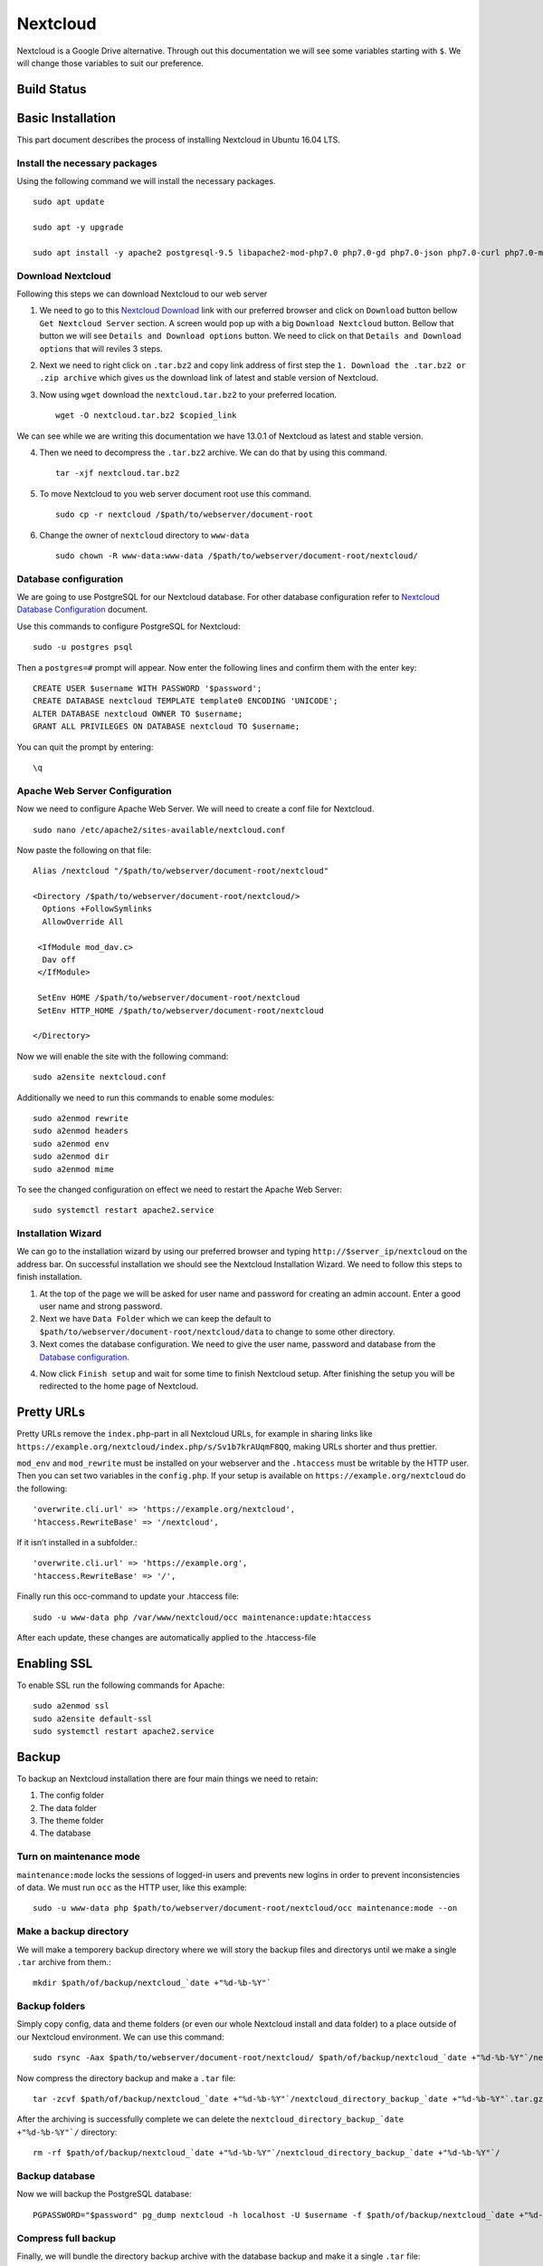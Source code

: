 Nextcloud
=========

Nextcloud is a Google Drive alternative. Through out this documentation we will see some variables starting with ``$``. We will change those variables to suit our preference.

Build Status
------------
.. image:: https://img.shields.io/badge/Last%20Build-passing-brightgreen.svg
.. .. image:: https://img.shields.io/badge/Last%20Build-failed-red.svg

Basic Installation
------------------
This part document describes the process of installing Nextcloud in Ubuntu 16.04 LTS.


Install the necessary packages
``````````````````````````````
Using the following command we will install the necessary packages. ::

   sudo apt update

   sudo apt -y upgrade

   sudo apt install -y apache2 postgresql-9.5 libapache2-mod-php7.0 php7.0-gd php7.0-json php7.0-curl php7.0-mbstring php7.0-intl php7.0-mcrypt php-imagick php7.0-xml php7.0-zip php7.0-pgsql

Download Nextcloud
``````````````````
Following this steps we can download Nextcloud to our web server

1. We need to go to this `Nextcloud Download <https://nextcloud.com/install/>`_ link with our preferred browser and click on ``Download`` button bellow ``Get Nextcloud Server`` section. A screen would pop up with a big ``Download Nextcloud`` button. Bellow that button we will see ``Details and Download options`` button. We need to click on that ``Details and Download options`` that will reviles 3 steps.

2. Next we need to right click on ``.tar.bz2`` and copy link address of first step the ``1. Download the .tar.bz2 or .zip archive`` which gives us the download link of latest and stable version of Nextcloud.

3. Now using ``wget`` download the ``nextcloud.tar.bz2`` to your preferred location. ::

    wget -O nextcloud.tar.bz2 $copied_link

We can see while we are writing this documentation we have 13.0.1 of Nextcloud as latest and stable version.

4. Then we need to decompress the ``.tar.bz2`` archive. We can do that by using this command. ::

    tar -xjf nextcloud.tar.bz2

5. To move Nextcloud to you web server document root use this command. ::

    sudo cp -r nextcloud /$path/to/webserver/document-root

6. Change the owner of ``nextcloud`` directory to ``www-data`` ::

    sudo chown -R www-data:www-data /$path/to/webserver/document-root/nextcloud/

Database configuration
``````````````````````
We are going to use PostgreSQL for our Nextcloud database. For other database configuration refer to `Nextcloud Database Configuration <https://docs.nextcloud.com/server/13/admin_manual/configuration_database/linux_database_configuration.html#postgresql-database/>`_ document.

Use this commands to configure PostgreSQL for Nextcloud::

    sudo -u postgres psql

Then a ``postgres=#`` prompt will appear. Now enter the following lines and confirm them with the enter key::

    CREATE USER $username WITH PASSWORD '$password';
    CREATE DATABASE nextcloud TEMPLATE template0 ENCODING 'UNICODE';
    ALTER DATABASE nextcloud OWNER TO $username;
    GRANT ALL PRIVILEGES ON DATABASE nextcloud TO $username;

You can quit the prompt by entering::

    \q

Apache Web Server Configuration
```````````````````````````````
Now we need to configure Apache Web Server. We will need to create a conf file for Nextcloud. ::

    sudo nano /etc/apache2/sites-available/nextcloud.conf

Now paste the following on that file::

    Alias /nextcloud "/$path/to/webserver/document-root/nextcloud"

    <Directory /$path/to/webserver/document-root/nextcloud/>
      Options +FollowSymlinks
      AllowOverride All

     <IfModule mod_dav.c>
      Dav off
     </IfModule>

     SetEnv HOME /$path/to/webserver/document-root/nextcloud
     SetEnv HTTP_HOME /$path/to/webserver/document-root/nextcloud

    </Directory>

Now we will enable the site with the following command::

    sudo a2ensite nextcloud.conf

Additionally we need to run this commands to enable some modules::

    sudo a2enmod rewrite
    sudo a2enmod headers
    sudo a2enmod env
    sudo a2enmod dir
    sudo a2enmod mime

To see the changed configuration on effect we need to restart the Apache Web Server::

    sudo systemctl restart apache2.service


Installation Wizard
```````````````````
We can go to the installation wizard by using our preferred browser and typing ``http://$server_ip/nextcloud`` on the address bar. On successful installation we should see the Nextcloud Installation Wizard. We need to follow this steps to finish installation.

1. At the top of the page we will be asked for user name and password for creating an admin account. Enter a good user name and strong password.

2. Next we have ``Data Folder`` which we can keep the default to ``$path/to/webserver/document-root/nextcloud/data`` to change to some other directory.

3. Next comes the database configuration. We need to give the user name, password and database from the `Database configuration`_.

.. todo:: link Database configuration on Installation Wizard to Database configuration above

4. Now click ``Finish setup`` and wait for some time to finish Nextcloud setup. After finishing the setup you will be redirected to the home page of Nextcloud.



Pretty URLs
-----------
Pretty URLs remove the ``index.php``-part in all Nextcloud URLs, for example in sharing links like ``https://example.org/nextcloud/index.php/s/Sv1b7krAUqmF8QQ``, making URLs shorter and thus prettier.

``mod_env`` and ``mod_rewrite`` must be installed on your webserver and the ``.htaccess`` must be writable by the HTTP user. Then you can set  two variables in the ``config.php``. If your setup is available on ``https://example.org/nextcloud`` do the following::

    'overwrite.cli.url' => 'https://example.org/nextcloud',
    'htaccess.RewriteBase' => '/nextcloud',

If it isn’t installed in a subfolder.::

    'overwrite.cli.url' => 'https://example.org',
    'htaccess.RewriteBase' => '/',

Finally run this occ-command to update your .htaccess file::

    sudo -u www-data php /var/www/nextcloud/occ maintenance:update:htaccess

After each update, these changes are automatically applied to the .htaccess-file



Enabling SSL
------------
To enable SSL run the following commands for Apache::

    sudo a2enmod ssl
    sudo a2ensite default-ssl
    sudo systemctl restart apache2.service



Backup
------
To backup an Nextcloud installation there are four main things we need to retain:

1. The config folder
2. The data folder
3. The theme folder
4. The database


Turn on maintenance mode
````````````````````````
``maintenance:mode`` locks the sessions of logged-in users and prevents new logins in order to prevent inconsistencies of data. We must run ``occ`` as the HTTP user, like this example::

    sudo -u www-data php $path/to/webserver/document-root/nextcloud/occ maintenance:mode --on

Make a backup directory
```````````````````````
We will make a temporery backup directory where we will story the backup files and directorys until we make a single ``.tar`` archive from them.::

    mkdir $path/of/backup/nextcloud_`date +"%d-%b-%Y"`

Backup folders
``````````````
Simply copy config, data and theme folders (or even our whole Nextcloud install and data folder) to a place outside of our Nextcloud environment. We can use this command::

    sudo rsync -Aax $path/to/webserver/document-root/nextcloud/ $path/of/backup/nextcloud_`date +"%d-%b-%Y"`/nextcloud_directory_backup_`date +"%d-%b-%Y"`/

Now compress the directory backup and make a ``.tar`` file::

    tar -zcvf $path/of/backup/nextcloud_`date +"%d-%b-%Y"`/nextcloud_directory_backup_`date +"%d-%b-%Y"`.tar.gz $path/of/backup/nextcloud_`date +"%d-%b-%Y"`/nextcloud_directory_backup_`date +"%d-%b-%Y"`/

After the archiving is successfully complete we can delete the ``nextcloud_directory_backup_`date +"%d-%b-%Y"`/`` directory::

    rm -rf $path/of/backup/nextcloud_`date +"%d-%b-%Y"`/nextcloud_directory_backup_`date +"%d-%b-%Y"`/

Backup database
```````````````
Now we will backup the PostgreSQL database::

    PGPASSWORD="$password" pg_dump nextcloud -h localhost -U $username -f $path/of/backup/nextcloud_`date +"%d-%b-%Y"`/nextcloud_databese_backup_`date +"%d-%b-%Y"`.dump

Compress full backup
````````````````````
Finally, we will bundle the directory backup archive with the database backup and make it a single ``.tar`` file::

    tar -zcvf $path/of/backup/nextcloud_`date +"%d-%b-%Y"`.tar.gz $path/of/backup/nextcloud_`date +"%d-%b-%Y"`/

And we are done with backup!

Turn off maintenance mode
`````````````````````````
Run the following command to turn off maintenance mode::

    sudo -u www-data php $path/to/webserver/document-root/nextcloud/occ maintenance:mode --off


Restore
-------
To restore a Nextcloud installation there are four main things you need to restore:

1. The config folder
2. The data folder
3. The theme folder
4. The database

.. note:: You must have both the database and data directory. You cannot complete restoration unless you have both of these.

Decompress backup (if you have any)
```````````````````````````````````
Assuming we have a made a compressed backup archive following `Compress backup`_ and want to restore that, we need to Decompress the backup archive.::

    tar -xvzf $path/of/backup/nextcloud_$month-date-year.tar.gz

At this step, we should see one archive named ``nextcloud_directory_backup_$month-date-year.tar.gz`` and a database dump named ``nextcloud_databese_backup``.

Restore folders
```````````````
If we found the archive named ``nextcloud_directory_backup_$month-date-year.tar.gz`` containng Nextcloud config, data and theme dir. We need to decompress this directory::

    tar -xvzf $path/of/backup/nextcloud_directory_backup_$month-date-year.tar.gz

Then, we copy the decompressed directory to webserver root::

    sudo rsync -Aax nextcloud_directory_backup_$month-date-year/ $path/to/webserver/document-root/nextcloud/

Restore database
````````````````
To restore database we need to delete the old database and create a new one where the backup one will be restored.::

    PGPASSWORD="$password" psql -h localhost -U $username -d nextcloud -c "DROP DATABASE \"nextcloud\";"
    PGPASSWORD="$password" psql -h localhost -U $username -d nextcloud -c "CREATE DATABASE \"nextcloud\";"

Now we use the following command to restore the database::

    PGPASSWORD="$password" pg_restore -c -d nextcloud -h localhost -U $username $path/of/backup/nextcloud_$month-date-year/nextcloud_databese_backup_$month-date-year.dump



Email configuration
-------------------
Nextcloud is capable of sending password reset emails, notifying users of new file shares, changes in files, and activity notifications. Users configure which notifications they want to receive on their Personal pages.

We will be configuring a Gmail account as SMTP mail server. Navigate to ``Settings`` > ``Administration`` > ``Additional settings``. On top we will see ``Email server`` section. Put the following information:

* In ``Sent mode`` we will select ``SMTP``
* In ``Encryption`` we will  select ``SSL/TLS``
* In ``From address`` we will enter Gmail username in ``mail`` before the ``@`` sign and ``gmail.com`` in ``example.com`` after the ``@`` sign.  
* In ``Authentication`` we will select ``Login`` and Put check mark on 'Authentication required'
* In ``Server address`` we will enter ``smtp.gmail.com:465``
* In ``Credentials`` we have two parts ``SMTP Username`` and ``SMTP Password``
    - In ``SMTP Username`` we will put our Gmail username
    - In ``SMTP Password`` we will put our Gmail password [If the Gmail account has 2FA enable see this `link <https://support.google.com/accounts/answer/185833?hl=en>`_ to make an app password]. 

Now click on ``Store credentials`` and click on ``Send email`` to sent a test mail. 



Source
------

This document is based on or takes help from the following source(s):

- `How To Install Nextcloud In Ubuntu 16.04 LTS <https://www.ostechnix.com/install-nextcloud-ubuntu-16-04-lts>`_
- `Nextcloud Installation on Linux <https://docs.nextcloud.com/server/13/admin_manual/installation/source_installation.html>`_
- `Nextcloud Database Configuration <https://docs.nextcloud.com/server/13/admin_manual/configuration_database/linux_database_configuration.html>`_
- `Nextcloud Installation Wizard <https://docs.nextcloud.com/server/13/admin_manual/installation/installation_wizard.html>`_
- `Nextcloud Community answer <https://help.nextcloud.com/t/postgresql-nextcloud/1083/7>`_
- `Backing up Nextcloud <https://docs.nextcloud.com/server/13/admin_manual/maintenance/backup.html>`_
- `Restoring backup <https://docs.nextcloud.com/server/13/admin_manual/maintenance/restore.html>`_
- `Email configuration <https://docs.nextcloud.com/server/13/admin_manual/configuration_server/email_configuration.html>`_
